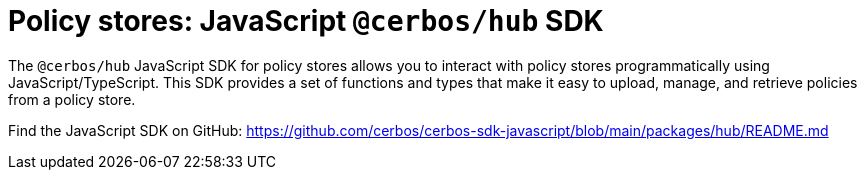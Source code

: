 = Policy stores: JavaScript `@cerbos/hub` SDK

The `@cerbos/hub` JavaScript SDK for policy stores allows you to interact with policy stores programmatically using JavaScript/TypeScript. This SDK provides a set of functions and types that make it easy to upload, manage, and retrieve policies from a policy store.

Find the JavaScript SDK on GitHub: https://github.com/cerbos/cerbos-sdk-javascript/blob/main/packages/hub/README.md
